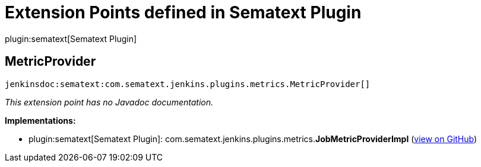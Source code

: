 = Extension Points defined in Sematext Plugin

plugin:sematext[Sematext Plugin]

== MetricProvider
`jenkinsdoc:sematext:com.sematext.jenkins.plugins.metrics.MetricProvider[]`

_This extension point has no Javadoc documentation._

**Implementations:**

* plugin:sematext[Sematext Plugin]: com.+++<wbr/>+++sematext.+++<wbr/>+++jenkins.+++<wbr/>+++plugins.+++<wbr/>+++metrics.+++<wbr/>+++**JobMetricProviderImpl** (link:https://github.com/jenkinsci/sematext-plugin/search?q=JobMetricProviderImpl&type=Code[view on GitHub])

